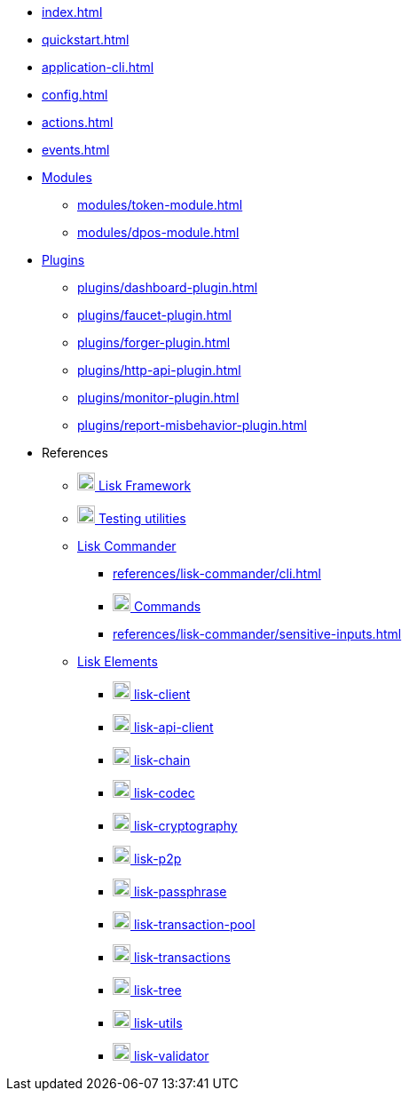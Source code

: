 * xref:index.adoc[]
* xref:quickstart.adoc[]
* xref:application-cli.adoc[]
* xref:config.adoc[]
* xref:actions.adoc[]
* xref:events.adoc[]
* xref:modules/index.adoc[Modules]
** xref:modules/token-module.adoc[]
** xref:modules/dpos-module.adoc[]
* xref:plugins/index.adoc[Plugins]
** xref:plugins/dashboard-plugin.adoc[]
** xref:plugins/faucet-plugin.adoc[]
** xref:plugins/forger-plugin.adoc[]
** xref:plugins/http-api-plugin.adoc[]
** xref:plugins/monitor-plugin.adoc[]
** xref:plugins/report-misbehavior-plugin.adoc[]
* References
** https://liskhq.github.io/lisk-docs/lisk-sdk/references/typedoc/lisk-framework[image:/lisk-sdk/module/_images/typedoc.png[,20] Lisk Framework^]
** https://liskhq.github.io/lisk-docs/lisk-sdk/references/typedoc/lisk-framework/modules/testing.html[image:/lisk-sdk/module/_images/typedoc.png[,20] Testing utilities^]
** xref:references/lisk-commander/index.adoc[Lisk Commander]
*** xref:references/lisk-commander/cli.adoc[]
*** https://liskhq.github.io/lisk-docs/lisk-sdk/references/typedoc/lisk-commander[image:/lisk-sdk/module/_images/typedoc.png[,20] Commands^]
*** xref:references/lisk-commander/sensitive-inputs.adoc[]
** xref:references/lisk-elements/index.adoc[Lisk Elements]
*** https://liskhq.github.io/lisk-docs/lisk-sdk/references/typedoc/lisk-client[image:/lisk-sdk/module/_images/typedoc.png[,20] lisk-client^]
*** https://liskhq.github.io/lisk-docs/lisk-sdk/references/typedoc/lisk-elements/modules/apiClient[image:/lisk-sdk/module/_images/typedoc.png[,20] lisk-api-client^]
*** https://liskhq.github.io/lisk-docs/lisk-sdk/references/typedoc/lisk-elements/modules/chain[image:typedoc.png[,20] lisk-chain^]
*** https://liskhq.github.io/lisk-docs/lisk-sdk/references/typedoc/lisk-elements/modules/codec[image:typedoc.png[,20] lisk-codec^]
*** https://liskhq.github.io/lisk-docs/lisk-sdk/references/typedoc/lisk-elements/modules/cryptography[image:typedoc.png[,20] lisk-cryptography^]
*** https://liskhq.github.io/lisk-docs/lisk-sdk/references/typedoc/lisk-elements/modules/p2p[image:typedoc.png[,20] lisk-p2p^]
*** https://liskhq.github.io/lisk-docs/lisk-sdk/references/typedoc/lisk-elements/modules/passphrase[image:typedoc.png[,20] lisk-passphrase^]
*** https://liskhq.github.io/lisk-docs/lisk-sdk/references/typedoc/lisk-elements/modules/transactionPool[image:typedoc.png[,20] lisk-transaction-pool^]
*** https://liskhq.github.io/lisk-docs/lisk-sdk/references/typedoc/lisk-elements/modules/transactions[image:typedoc.png[,20] lisk-transactions^]
*** https://liskhq.github.io/lisk-docs/lisk-sdk/references/typedoc/lisk-elements/modules/tree[image:typedoc.png[,20] lisk-tree^]
*** https://liskhq.github.io/lisk-docs/lisk-sdk/references/typedoc/lisk-elements/modules/utils[image:typedoc.png[,20] lisk-utils^]
*** https://liskhq.github.io/lisk-docs/lisk-sdk/references/typedoc/lisk-elements/modules/validator[image:typedoc.png[,20] lisk-validator^]


